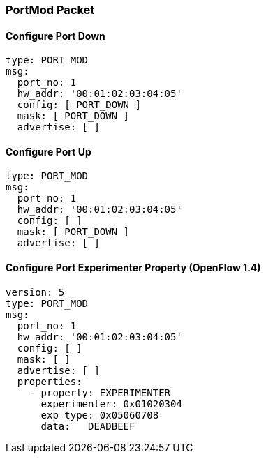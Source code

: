 === PortMod Packet

==== Configure Port Down

[source,yaml]
----
type: PORT_MOD
msg:
  port_no: 1
  hw_addr: '00:01:02:03:04:05'
  config: [ PORT_DOWN ]
  mask: [ PORT_DOWN ]
  advertise: [ ]
----

==== Configure Port Up

[source,yaml]
----
type: PORT_MOD
msg:
  port_no: 1
  hw_addr: '00:01:02:03:04:05'
  config: [ ]
  mask: [ PORT_DOWN ]
  advertise: [ ]
----

==== Configure Port Experimenter Property (OpenFlow 1.4)

[source,yaml]
----
version: 5
type: PORT_MOD
msg:
  port_no: 1
  hw_addr: '00:01:02:03:04:05'
  config: [ ]
  mask: [ ]
  advertise: [ ]
  properties:
    - property: EXPERIMENTER
      experimenter: 0x01020304
      exp_type: 0x05060708
      data:   DEADBEEF
----
